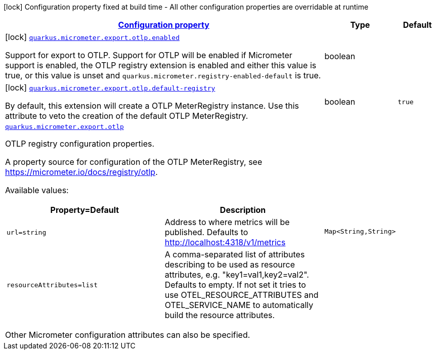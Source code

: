 [.configuration-legend]
icon:lock[title=Fixed at build time] Configuration property fixed at build time - All other configuration properties are overridable at runtime
[.configuration-reference.searchable, cols="80,.^10,.^10"]
|===

h|[[quarkus-micrometer-export-otlp_configuration]]link:#quarkus-micrometer-export-otlp_configuration[Configuration property]

h|Type
h|Default

a|icon:lock[title=Fixed at build time] [[quarkus-micrometer-export-otlp_quarkus.micrometer.export.otlp.enabled]]`link:#quarkus-micrometer-export-otlp_quarkus.micrometer.export.otlp.enabled[quarkus.micrometer.export.otlp.enabled]`

[.description]
--
Support for export to OTLP. 
 Support for OTLP will be enabled if Micrometer support is enabled, the OTLP registry extension is enabled and either this value is true, or this value is unset and `quarkus.micrometer.registry-enabled-default` is true.
--|boolean 
|


a|icon:lock[title=Fixed at build time] [[quarkus-micrometer-export-otlp_quarkus.micrometer.export.otlp.default-registry]]`link:#quarkus-micrometer-export-otlp_quarkus.micrometer.export.otlp.default-registry[quarkus.micrometer.export.otlp.default-registry]`

[.description]
--
By default, this extension will create a OTLP MeterRegistry instance. 
 Use this attribute to veto the creation of the default OTLP MeterRegistry.
--|boolean 
|`true`


a| [[quarkus-micrometer-export-otlp_quarkus.micrometer.export.otlp-otlp]]`link:#quarkus-micrometer-export-otlp_quarkus.micrometer.export.otlp-otlp[quarkus.micrometer.export.otlp]`

[.description]
--
OTLP registry configuration properties.

A property source for configuration of the OTLP MeterRegistry,
see https://micrometer.io/docs/registry/otlp.

Available values:

[cols=2]
!===
h!Property=Default
h!Description

!`url=string`
!Address to where metrics will be published.
Defaults to http://localhost:4318/v1/metrics

!`resourceAttributes=list`
!A comma-separated list of attributes describing to be used as resource attributes, e.g. "key1=val1,key2=val2".
Defaults to empty. If not set it tries to use OTEL_RESOURCE_ATTRIBUTES and OTEL_SERVICE_NAME to automatically
build the resource attributes.
!===

Other Micrometer configuration attributes can also be specified.
--|`Map<String,String>` 
|

|===